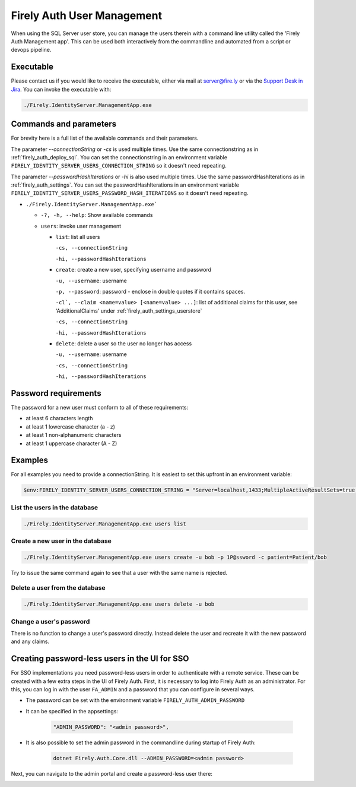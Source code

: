.. _firely_auth_mgmt:

Firely Auth User Management
===========================

When using the SQL Server user store, you can manage the users therein with a command line utility called the 'Firely Auth Management app'. This can be used both interactively from the commandline and automated from a script or devops pipeline.

.. _firely_auth_mgmt_exe:

Executable
----------

Please contact us if you would like to receive the executable, either via mail at server@fire.ly or via the `Support Desk in Jira <https://firely.atlassian.net/servicedesk/customer/user/login?destination=portals>`_. 
You can invoke the executable with:

.. code:: Powershell

    ./Firely.IdentityServer.ManagementApp.exe

.. _firely_auth_mgmt_params:

Commands and parameters
-----------------------

For brevity here is a full list of the available commands and their parameters.

The parameter `--connectionString` or `-cs` is used multiple times. Use the same connectionstring as in :ref:`firely_auth_deploy_sql`.
You can set the connectionstring in an environment variable ``FIRELY_IDENTITY_SERVER_USERS_CONNECTION_STRING`` so it doesn't need repeating.

The parameter `--passwordHashIterations` or `-hi` is also used multiple times. Use the same passwordHashIterations as in :ref:`firely_auth_settings`.
You can set the passwordHashIterations in an environment variable ``FIRELY_IDENTITY_SERVER_USERS_PASSWORD_HASH_ITERATIONS`` so it doesn't need repeating.

- ``./Firely.IdentityServer.ManagementApp.exe```

  - ``-?, -h, --help``: Show available commands
  - ``users``: invoke user management

    - ``list``: list all users
      
      ``-cs, --connectionString``
      
      ``-hi, --passwordHashIterations``

    - ``create``: create a new user, specifying username and password
      
      ``-u, --username``: username
      
      ``-p, --password``: password - enclose in double quotes if it contains spaces.
      
      ``-cl`, --claim <name=value> [<name=value> ...]``: list of additional claims for this user, see 'AdditionalClaims' under :ref:`firely_auth_settings_userstore`
      
      ``-cs, --connectionString``
      
      ``-hi, --passwordHashIterations``

    - ``delete``: delete a user so the user no longer has access
      
      ``-u, --username``: username
      
      ``-cs, --connectionString``
      
      ``-hi, --passwordHashIterations``

.. _firely_auth_mgmt_password:

Password requirements
---------------------

The password for a new user must conform to all of these requirements:

- at least 6 characters length
- at least 1 lowercase character (a - z)
- at least 1 non-alphanumeric characters
- at least 1 uppercase character (A - Z)

.. _firely_auth_mgmt_examples:

Examples
--------

For all examples you need to provide a connectionString. It is easiest to set this upfront in an environment variable:

.. code-block:: powershell

    $env:FIRELY_IDENTITY_SERVER_USERS_CONNECTION_STRING = "Server=localhost,1433;MultipleActiveResultSets=true;Database=firely_auth_store;User Id=<db_user>;Password=<db_user_password>;Encrypt=True"

List the users in the database
^^^^^^^^^^^^^^^^^^^^^^^^^^^^^^

.. code-block:: powershell

    ./Firely.IdentityServer.ManagementApp.exe users list

Create a new user in the database
^^^^^^^^^^^^^^^^^^^^^^^^^^^^^^^^^

.. code-block:: powershell

    ./Firely.IdentityServer.ManagementApp.exe users create -u bob -p 1P@ssword -c patient=Patient/bob

Try to issue the same command again to see that a user with the same name is rejected.

Delete a user from the database
^^^^^^^^^^^^^^^^^^^^^^^^^^^^^^^

.. code-block:: powershell

    ./Firely.IdentityServer.ManagementApp.exe users delete -u bob

Change a user's password
^^^^^^^^^^^^^^^^^^^^^^^^

There is no function to change a user's password directly. Instead delete the user and recreate it with the new password and any claims.

.. _firely_auth_mgmt_sso_user:

Creating password-less users in the UI for SSO
----------------------------------------------

For SSO implementations you need password-less users in order to authenticate with a remote service. These can be created with a few extra steps in the UI of Firely Auth.
First, it is necessary to log into Firely Auth as an administrator. For this, you can log in with the user ``FA_ADMIN`` and a password that you can configure in several ways.

- The password can be set with the environment variable ``FIRELY_AUTH_ADMIN_PASSWORD``
- It can be specified in the appsettings:

    .. code-block::

      "ADMIN_PASSWORD": "<admin password>",


- It is also possible to set the admin password in the commandline during startup of Firely Auth:

    .. code-block::

      dotnet Firely.Auth.Core.dll --ADMIN_PASSWORD=<admin password>


Next, you can navigate to the admin portal and create a password-less user there:

.. image:: ../../images/fa_admin_portal.PNG
    :width: 1000px 
